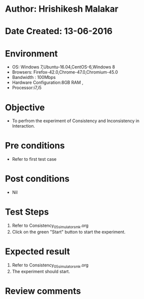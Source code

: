* Author: Hrishikesh Malakar
* Date Created: 13-06-2016
* Environment
  - OS: Windows 7,Ubuntu-16.04,CentOS-6,Windows 8
  - Browsers: Firefox-42.0,Chrome-47.0,Chromium-45.0
  - Bandwidth : 100Mbps
  - Hardware Configuration:8GB RAM , 
  - Processor:i7,i5

* Objective
  - To perfrom the experiment of Consistency and Inconsistency in Interaction.

* Pre conditions
  - Refer to first test case 
  
* Post conditions
   - Nil
* Test Steps
  1. Refer to Consistency_05_simulator_smk.org
  2. Click on the green "Start" button to start the experiment. 

 
* Expected result
  1. Refer to Consistency_05_simulator_smk.org
  2. The experiment should start.
  

* Review comments

